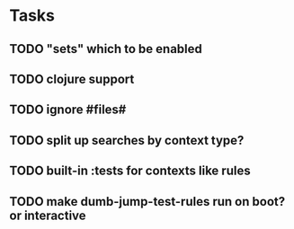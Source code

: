 * Tasks
** TODO "sets" which to be enabled
** TODO clojure support
** TODO ignore #files#
** TODO split up searches by context type?
** TODO built-in :tests for contexts like rules
** TODO make dumb-jump-test-rules run on boot? or interactive
